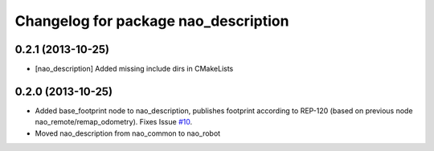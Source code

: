 ^^^^^^^^^^^^^^^^^^^^^^^^^^^^^^^^^^^^^
Changelog for package nao_description
^^^^^^^^^^^^^^^^^^^^^^^^^^^^^^^^^^^^^

0.2.1 (2013-10-25)
------------------
* [nao_description] Added missing include dirs in CMakeLists

0.2.0 (2013-10-25)
------------------
* Added base_footprint node to nao_description, publishes footprint according
  to REP-120 (based on previous node nao_remote/remap_odometry). Fixes Issue `#10 <https://github.com/ahornung/nao_robot/issues/10>`_.
* Moved nao_description from nao_common to nao_robot

